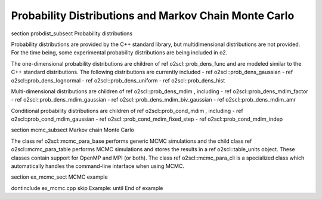 Probability Distributions and Markov Chain Monte Carlo
======================================================

\section probdist_subsect Probability distributions

Probability distributions are provided by the C++ standard
library, but multidimensional distributions are not provided. For
the time being, some experimental probability distributions are
being included in \o2.

The one-dimensional probability distributions are children of \ref
o2scl::prob_dens_func and are modeled similar to the C++
standard distributions. The following distributions are 
currently included
- \ref o2scl::prob_dens_gaussian
- \ref o2scl::prob_dens_lognormal
- \ref o2scl::prob_dens_uniform
- \ref o2scl::prob_dens_hist

Multi-dimensional distributions are children of \ref
o2scl::prob_dens_mdim , including
- \ref o2scl::prob_dens_mdim_factor
- \ref o2scl::prob_dens_mdim_gaussian
- \ref o2scl::prob_dens_mdim_biv_gaussian
- \ref o2scl::prob_dens_mdim_amr

Conditional probability distributions are children of 
\ref o2scl::prob_cond_mdim , including 
- \ref o2scl::prob_cond_mdim_gaussian
- \ref o2scl::prob_cond_mdim_fixed_step
- \ref o2scl::prob_cond_mdim_indep

\section mcmc_subsect Markov chain Monte Carlo

The class \ref o2scl::mcmc_para_base performs generic 
MCMC simulations and the child class \ref o2scl::mcmc_para_table 
performs MCMC simulations and stores the results in
a \ref o2scl::table_units object. These classes contain
support for OpenMP and MPI (or both). The class 
\ref o2scl::mcmc_para_cli is a specialized class which 
automatically handles the command-line interface when
using MCMC.

\section ex_mcmc_sect MCMC example

\dontinclude ex_mcmc.cpp
\skip Example:
\until End of example
